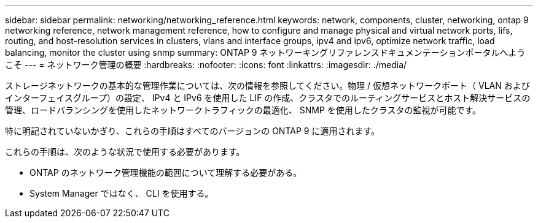 ---
sidebar: sidebar 
permalink: networking/networking_reference.html 
keywords: network, components, cluster, networking, ontap 9 networking reference, network management reference, how to configure and manage physical and virtual network ports, lifs, routing, and host-resolution services in clusters, vlans and interface groups, ipv4 and ipv6, optimize network traffic, load balancing, monitor the cluster using snmp 
summary: ONTAP 9 ネットワーキングリファレンスドキュメンテーションポータルへようこそ 
---
= ネットワーク管理の概要
:hardbreaks:
:nofooter: 
:icons: font
:linkattrs: 
:imagesdir: ./media/


[role="lead"]
ストレージネットワークの基本的な管理作業については、次の情報を参照してください。物理 / 仮想ネットワークポート（ VLAN およびインターフェイスグループ）の設定、 IPv4 と IPv6 を使用した LIF の作成、クラスタでのルーティングサービスとホスト解決サービスの管理、ロードバランシングを使用したネットワークトラフィックの最適化、 SNMP を使用したクラスタの監視が可能です。

特に明記されていないかぎり、これらの手順はすべてのバージョンの ONTAP 9 に適用されます。

これらの手順は、次のような状況で使用する必要があります。

* ONTAP のネットワーク管理機能の範囲について理解する必要がある。
* System Manager ではなく、 CLI を使用する。

